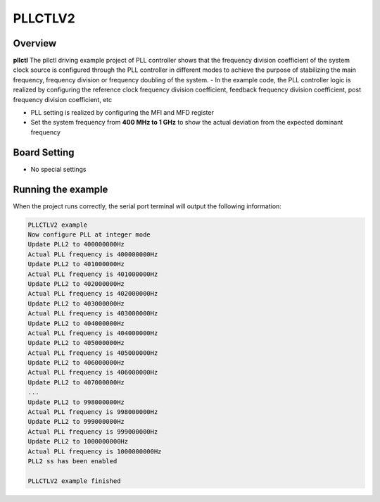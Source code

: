 .. _pllctlv2:

PLLCTLV2
================

Overview
--------

**pllctl**  The pllctl driving example project of PLL controller shows that the frequency division coefficient of the system clock source is configured through the PLL controller in different modes to achieve the purpose of stabilizing the main frequency, frequency division or frequency doubling of the system.
- In the example code, the PLL controller logic is realized by configuring the reference clock frequency division coefficient, feedback frequency division coefficient, post frequency division coefficient, etc

- PLL setting is realized by configuring the MFI and MFD register

- Set the system frequency from **400 MHz to 1 GHz**  to show the actual deviation from the expected dominant frequency

Board Setting
-------------

- No special settings

Running the example
-------------------

When the project runs correctly, the serial port terminal will output the following information:

.. code-block:: console

   PLLCTLV2 example
   Now configure PLL at integer mode
   Update PLL2 to 400000000Hz
   Actual PLL frequency is 400000000Hz
   Update PLL2 to 401000000Hz
   Actual PLL frequency is 401000000Hz
   Update PLL2 to 402000000Hz
   Actual PLL frequency is 402000000Hz
   Update PLL2 to 403000000Hz
   Actual PLL frequency is 403000000Hz
   Update PLL2 to 404000000Hz
   Actual PLL frequency is 404000000Hz
   Update PLL2 to 405000000Hz
   Actual PLL frequency is 405000000Hz
   Update PLL2 to 406000000Hz
   Actual PLL frequency is 406000000Hz
   Update PLL2 to 407000000Hz
   ...
   Update PLL2 to 998000000Hz
   Actual PLL frequency is 998000000Hz
   Update PLL2 to 999000000Hz
   Actual PLL frequency is 999000000Hz
   Update PLL2 to 1000000000Hz
   Actual PLL frequency is 1000000000Hz
   PLL2 ss has been enabled

   PLLCTLV2 example finished
